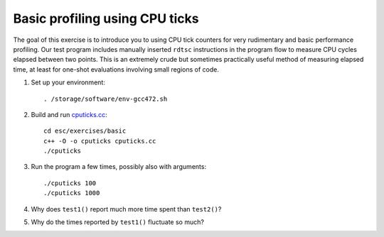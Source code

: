 Basic profiling using CPU ticks
===============================

The goal of this exercise is to introduce you to using CPU tick counters for
very rudimentary and basic performance profiling.  Our test program includes
manually inserted ``rdtsc`` instructions in the program flow to measure CPU
cycles elapsed between two points.  This is an extremely crude but sometimes
practically useful method of measuring elapsed time, at least for one-shot
evaluations involving small regions of code.

1. Set up your environment::

     . /storage/software/env-gcc472.sh

2. Build and run `cputicks.cc <../exercises/basic/cputicks.cc>`_::

     cd esc/exercises/basic
     c++ -O -o cputicks cputicks.cc
     ./cputicks

3. Run the program a few times, possibly also with arguments::

     ./cputicks 100
     ./cputicks 1000

4. Why does ``test1()`` report much more time spent than ``test2()``?

5. Why do the times reported by ``test1()`` fluctuate so much?
